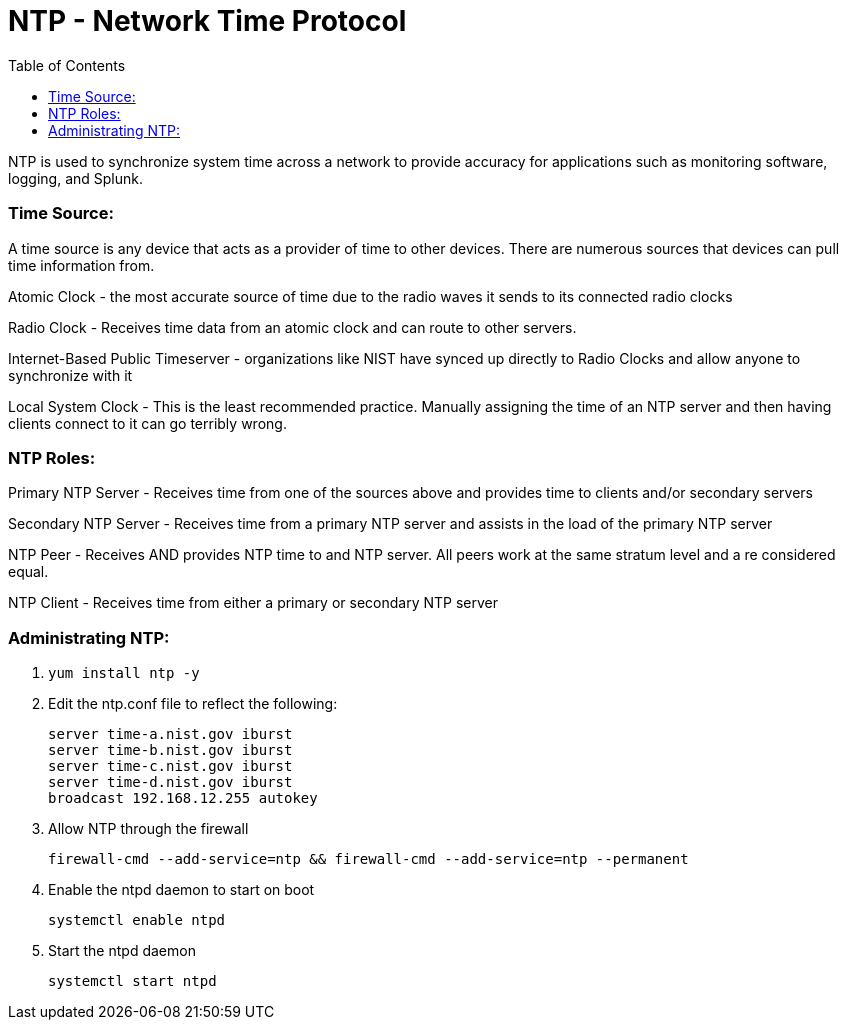 = NTP - Network Time Protocol
:toc:

NTP is used to synchronize system time across a network to provide accuracy for applications such as monitoring software, logging, and Splunk.

toc::[]

=== Time Source:
A time source is any device that acts as a provider of time to other devices. There are numerous sources that devices can pull time information from.

Atomic Clock - the most accurate source of time due to the radio waves it sends to its connected radio clocks

Radio Clock - Receives time data from an atomic clock and can route to other servers.

Internet-Based Public Timeserver - organizations like NIST have synced up directly to Radio Clocks and allow anyone to synchronize with it

Local System Clock - This is the least recommended practice. Manually assigning the time of an NTP server and then having clients connect to it can go terribly wrong.

=== NTP Roles:

Primary NTP Server - Receives time from one of the sources above and provides time to clients and/or secondary servers

Secondary NTP Server - Receives time from a primary NTP server and assists in the load of the primary NTP server

NTP Peer - Receives AND provides NTP time to and NTP server. All peers work at the same stratum level and a re considered equal.

NTP Client - Receives time from either a primary or secondary NTP server

=== Administrating NTP:

. `yum install ntp -y`

. Edit the ntp.conf file to reflect the following:
+

----
server time-a.nist.gov iburst
server time-b.nist.gov iburst
server time-c.nist.gov iburst
server time-d.nist.gov iburst
broadcast 192.168.12.255 autokey
----

. Allow NTP through the firewall +
+
`firewall-cmd --add-service=ntp && firewall-cmd --add-service=ntp --permanent`

. Enable the ntpd daemon to start on boot +
+
`systemctl enable ntpd`

. Start the ntpd daemon +
+
`systemctl start ntpd`
